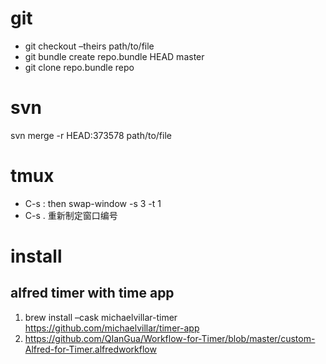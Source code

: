 * git
  - git checkout --theirs path/to/file
  - git bundle create repo.bundle HEAD master
  - git clone repo.bundle repo

* svn
  svn merge -r HEAD:373578 path/to/file
  
* tmux
  - C-s :   then swap-window -s 3 -t 1
  - C-s .   重新制定窗口编号
  
* install
** alfred timer with time app
   1. brew install --cask michaelvillar-timer
      https://github.com/michaelvillar/timer-app
   2. https://github.com/QIanGua/Workflow-for-Timer/blob/master/custom-Alfred-for-Timer.alfredworkflow
